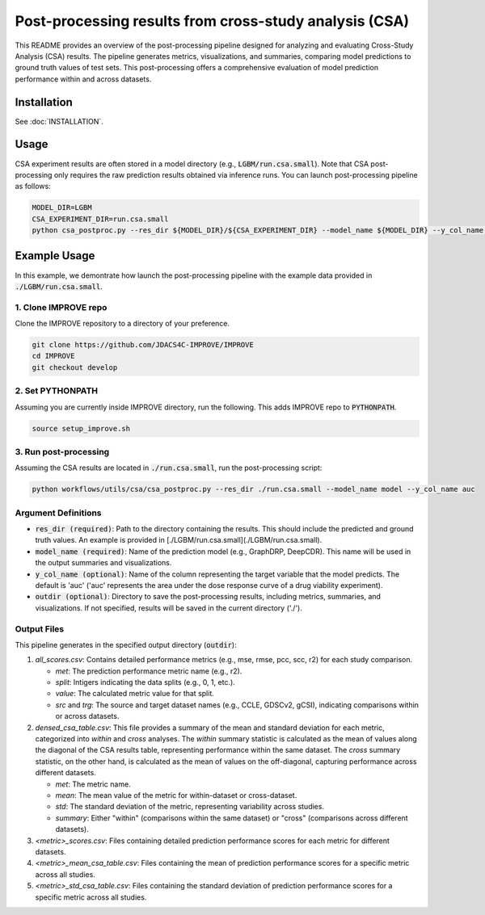 Post-processing results from cross-study analysis (CSA)
================================================================

This README provides an overview of the post-processing pipeline designed for analyzing and evaluating Cross-Study Analysis (CSA) results. The pipeline generates metrics, visualizations, and summaries, comparing model predictions to ground truth values of test sets. This post-processing offers a comprehensive evaluation of model prediction performance within and across datasets.

Installation
--------------------

See :doc:`INSTALLATION`.

Usage
--------------------

CSA experiment results are often stored in a model directory (e.g., :code:`LGBM/run.csa.small`). Note that CSA post-processing only requires the raw prediction results obtained via inference runs. You can launch post-processing pipeline as follows:

.. code-block:: bash

    MODEL_DIR=LGBM
    CSA_EXPERIMENT_DIR=run.csa.small
    python csa_postproc.py --res_dir ${MODEL_DIR}/${CSA_EXPERIMENT_DIR} --model_name ${MODEL_DIR} --y_col_name auc


Example Usage
--------------------

In this example, we demontrate how launch the post-processing pipeline with the example data provided in :code:`./LGBM/run.csa.small`.

1. Clone IMPROVE repo
^^^^^^^^^^^^^^^^^^^^^^^^^^^^^^^^^^^^^^^^^^^^
Clone the IMPROVE repository to a directory of your preference.

.. code-block:: bash

    git clone https://github.com/JDACS4C-IMPROVE/IMPROVE
    cd IMPROVE
    git checkout develop


2. Set PYTHONPATH
^^^^^^^^^^^^^^^^^^^^^^^^^^^^^^^^^^^^^^^^^^^^
Assuming you are currently inside IMPROVE directory, run the following. This adds IMPROVE repo to :code:`PYTHONPATH`.

.. code-block:: bash

    source setup_improve.sh


3. Run post-processing
^^^^^^^^^^^^^^^^^^^^^^^^^^^^^^^^^^^^^^^^^^^^
Assuming the CSA results are located in :code:`./run.csa.small`, run the post-processing script:

.. code-block:: bash

    python workflows/utils/csa/csa_postproc.py --res_dir ./run.csa.small --model_name model --y_col_name auc


Argument Definitions
^^^^^^^^^^^^^^^^^^^^^^^^^^^^^^^^^^^^^^^^^^

- :code:`res_dir (required)`: Path to the directory containing the results. This should include the predicted and ground truth values. An example is provided in [./LGBM/run.csa.small](./LGBM/run.csa.small).

- :code:`model_name (required)`: Name of the prediction model (e.g., GraphDRP, DeepCDR). This name will be used in the output summaries and visualizations. 

- :code:`y_col_name (optional)`: Name of the column representing the target variable that the model predicts. The default is 'auc' ('auc' represents the area under the dose response curve of a drug viability experiment).

- :code:`outdir (optional)`: Directory to save the post-processing results, including metrics, summaries, and visualizations. If not specified, results will be saved in the current directory ('./').

Output Files
^^^^^^^^^^^^^^^^^^^^^^^^^^^^^^^^^^^^^^^^^^

This pipeline generates in the specified output directory (:code:`outdir`):

#. *all_scores.csv*: Contains detailed performance metrics (e.g., mse, rmse, pcc, scc, r2) for each study comparison.

   * `met`: The prediction performance metric name (e.g., r2).

   * `split`: Intigers indicating the data splits (e.g., 0, 1, etc.).

   * `value`: The calculated metric value for that split.

   * `src` and `trg`: The source and target dataset names (e.g., CCLE, GDSCv2, gCSI), indicating comparisons within or across datasets.

#. *densed_csa_table.csv*: This file provides a summary of the mean and standard deviation for each metric, categorized into `within` and `cross` analyses. The `within` summary statistic is calculated as the mean of values along the diagonal of the CSA results table, representing performance within the same dataset. The `cross` summary statistic, on the other hand, is calculated as the mean of values on the off-diagonal, capturing performance across different datasets.

   * `met`: The metric name.

   * `mean`: The mean value of the metric for within-dataset or cross-dataset.

   * `std`: The standard deviation of the metric, representing variability across studies.
   
   * `summary`: Either "within" (comparisons within the same dataset) or "cross" (comparisons across different datasets).

#. *<metric>_scores.csv*: Files containing detailed prediction performance scores for each metric for different datasets.

#. *<metric>_mean_csa_table.csv*: Files containing the mean of prediction performance scores for a specific metric across all studies.

#. *<metric>_std_csa_table.csv*: Files containing the standard deviation of prediction performance scores for a specific metric across all studies.